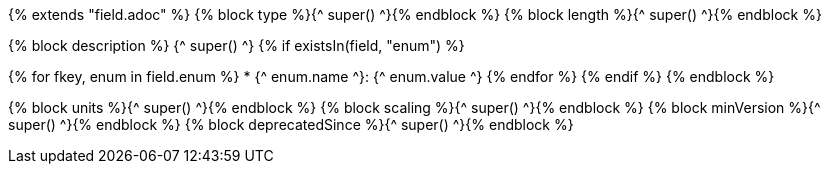 {% extends "field.adoc" %}
{% block type %}{^ super() ^}{% endblock %}
{% block length %}{^ super() ^}{% endblock %}

{% block description %}
{^ super() ^}
{% if existsIn(field, "enum") %}

{% for fkey, enum in field.enum %}
* {^ enum.name ^}: {^ enum.value ^}
{% endfor %}
{% endif %}
{% endblock %}

{% block units %}{^ super() ^}{% endblock %}
{% block scaling %}{^ super() ^}{% endblock %}
{% block minVersion %}{^ super() ^}{% endblock %}
{% block deprecatedSince %}{^ super() ^}{% endblock %}
